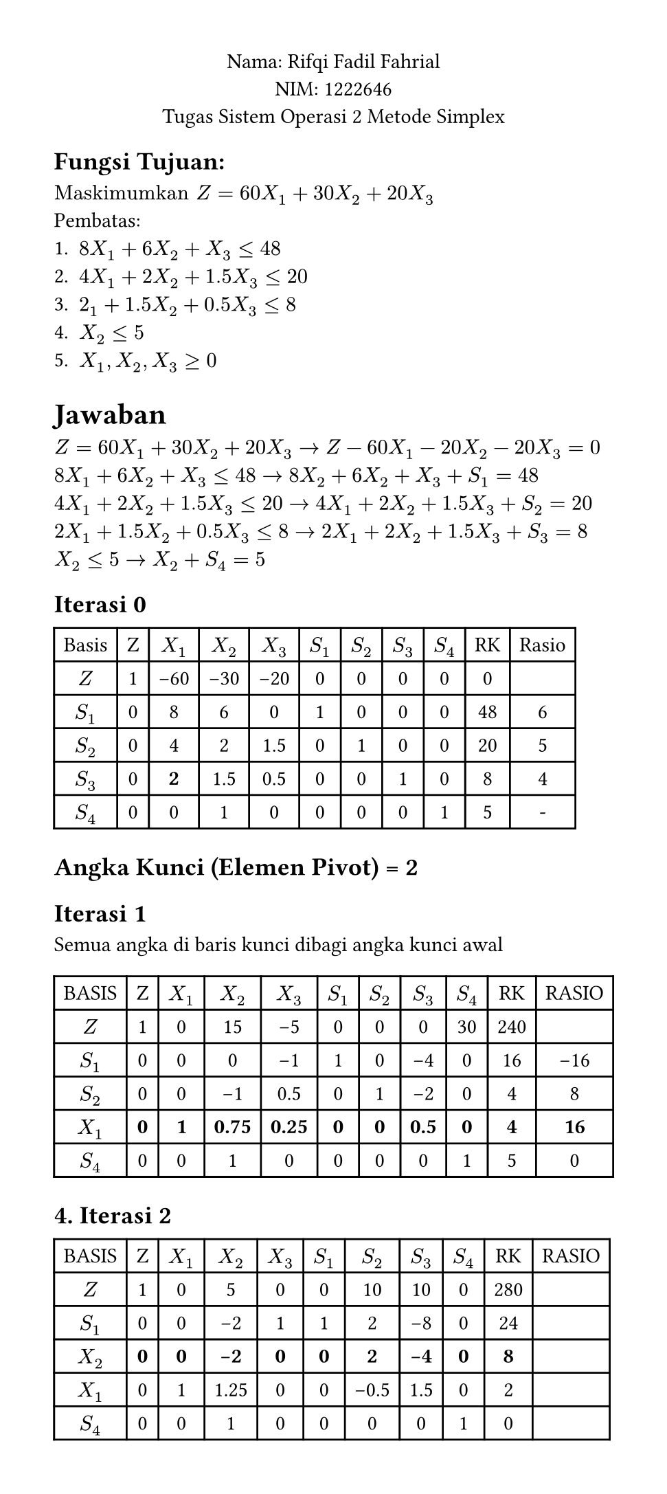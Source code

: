#set page(width: auto, height: auto, margin: 1cm)
#set text(font: "Arial", size: 11pt)

#align(center)[
Nama: Rifqi Fadil Fahrial  \
NIM: 1222646 \
Tugas Sistem Operasi 2 Metode Simplex\
]
== Fungsi Tujuan: \
$"Maskimumkan" Z = 60X_1 + 30X_2 + 20X_3$ \
Pembatas: \
+ $8X_1 + 6X_2 + X_3 <= 48$
+ $4X_1 + 2X_2 + 1.5X_3 <= 20$
+ $2_1 + 1.5X_2 + 0.5X_3 <= 8$
+ $X_2 <= 5$
+ $X_1,X_2,X_3 >= 0$


= Jawaban

$Z = 60X_1 + 30X_2 + 20X_3 -> Z - 60X_1 - 20X_2 -20X_3 = 0  $ \
$8X_1 + 6X_2 + X_3 <= 48 -> 8X_2 + 6X_2 + X_3 + S_1 = 48   $ \
$4X_1 + 2X_2 + 1.5X_3 <=20 -> 4X_1 + 2X_2 + 1.5X_3 + S_2 = 20  $ \
$2X_1 + 1.5X_2 + 0.5X_3 <=8 -> 2X_1 + 2X_2 + 1.5X_3 + S_3 =8  $ \
$X_2 <= 5 -> X_2 + S_4 = 5 $ \

== Iterasi 0
#table(
  columns: (auto,auto,auto,auto,auto,auto,auto,auto,auto,auto,auto),
  align: center,
  stroke: (left: 1pt, right: 1pt, top: 1pt, bottom: 1pt),
  [Basis],[Z], [$X_1$], [$X_2$], [$X_3$], [$S_1$], [$S_2$], [$S_3$], [$S_4$], [RK], [Rasio],
[$Z$],    [1], [-60], [-30],  [-20],    [0],  [0],  [0],  [0],  [0],[],
[$S_1$],  [0],   [8],   [6],    [0],      [1],  [0],  [0],  [0],  [48],[6],
[$S_2$],  [0],   [4],   [2],    [1.5],    [0],  [1],  [0],  [0],  [20],[5],
[$S_3$],  [0],   [*2*],   [1.5],  [0.5],    [0],  [0],  [1],  [0],  [8],[4],
[$S_4$],  [0],   [0],   [1],    [0],      [0],  [0],  [0],  [1],  [5],[-],
)

== Angka Kunci (Elemen Pivot) = 2


== Iterasi 1
Semua angka di baris kunci dibagi angka kunci awal
#table(
  columns: (auto,auto,auto,auto,auto,auto,auto,auto,auto,auto,auto),
  align: center,
  stroke: (left: 1pt, right: 1pt, top: 1pt, bottom: 1pt),
[BASIS],    [Z],    [$X_1$],  [$X_2$],   [$X_3$],   [$S_1$],  [$S_2$],  [$S_3$],  [$S_4$],  [RK],   [RASIO],
[$Z$],      [1],    [0],      [15],      [-5],      [0],      [0],      [0],      [30],     [240],  [],
[$S_1$],    [0],    [0],      [0],       [-1],      [1],      [0],      [-4],     [0],      [16],   [-16],
[$S_2$],    [0],    [0],      [-1],      [0.5],     [0],      [1],      [-2],     [0],      [4],    [8],
[*$X_1$*],  [*0*],  [*1*],    [*0.75*],  [*0.25*],  [*0*],    [*0*],    [*0.5*],  [*0*],    [*4*],  [*16*],
[$S_4$],    [0],    [0],      [1],       [0],       [0],      [0],      [0],      [1],      [5],    [0],
)

== 4. Iterasi 2

#table(
  columns: (auto,auto,auto,auto,auto,auto,auto,auto,auto,auto,auto),
  align: center,
  stroke: (left: 1pt, right: 1pt, top: 1pt, bottom: 1pt),
[BASIS],    [Z],    [$X_1$],  [$X_2$],  [$X_3$],  [$S_1$],  [$S_2$],  [$S_3$],  [$S_4$],  [RK],   [RASIO],
[$Z$],      [1],    [0],      [5],      [0],      [0],      [10],     [10],     [0],      [280],  [],
[$S_1$],    [0],    [0],      [-2],     [1],      [1],      [2],      [-8],     [0],      [24],   [],
[*$X_2$*],  [*0*],  [*0*],    [*-2*],   [*0*],    [*0*],    [*2*],    [*-4*],   [*0*],    [*8*],  [],
[$X_1$],    [0],    [1],      [1.25],   [0],      [0],      [-0.5],   [1.5],    [0],      [2],    [],
[$S_4$],    [0],    [0],      [1],      [0],      [0],      [0],      [0],      [1],      [0],    [],
)
